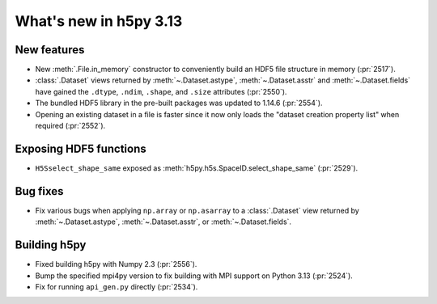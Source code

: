 What's new in h5py 3.13
=======================

New features
------------

* New :meth:`.File.in_memory` constructor to conveniently build an HDF5 file
  structure in memory (:pr:`2517`).
* :class:`.Dataset` views returned by :meth:`~.Dataset.astype`,
  :meth:`~.Dataset.asstr` and :meth:`~.Dataset.fields` have gained the
  ``.dtype``, ``.ndim``, ``.shape``, and ``.size`` attributes (:pr:`2550`).
* The bundled HDF5 library in the pre-built packages was updated to 1.14.6
  (:pr:`2554`).
* Opening an existing dataset in a file is faster since it now only loads the
  "dataset creation property list" when required (:pr:`2552`).


Exposing HDF5 functions
-----------------------

* ``H5Sselect_shape_same`` exposed as :meth:`h5py.h5s.SpaceID.select_shape_same`
  (:pr:`2529`).

Bug fixes
---------

* Fix various bugs when applying ``np.array`` or ``np.asarray`` to a
  :class:`.Dataset` view returned by :meth:`~.Dataset.astype`,
  :meth:`~.Dataset.asstr`, or :meth:`~.Dataset.fields`.

Building h5py
-------------

* Fixed building h5py with Numpy 2.3 (:pr:`2556`).
* Bump the specified mpi4py version to fix building with MPI support on
  Python 3.13 (:pr:`2524`).
* Fix for running ``api_gen.py`` directly (:pr:`2534`).
